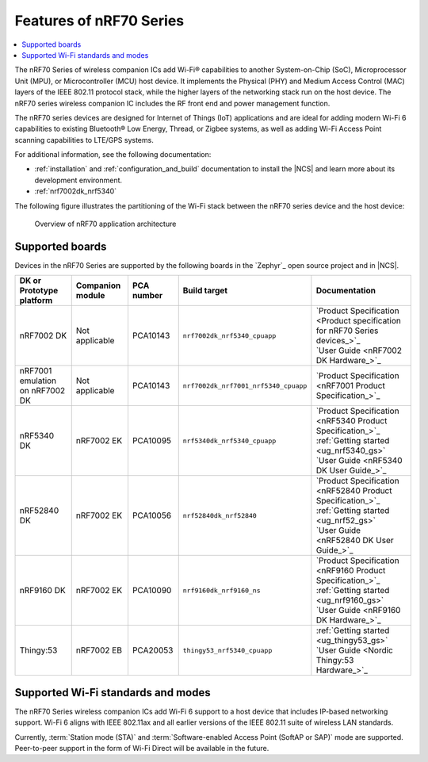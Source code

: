 .. _ug_nrf70_features:

Features of nRF70 Series
########################

.. contents::
    :local:
    :depth: 2

The nRF70 Series of wireless companion ICs add Wi-Fi® capabilities to another System-on-Chip (SoC), Microprocessor Unit (MPU), or Microcontroller (MCU) host device.
It implements the Physical (PHY) and Medium Access Control (MAC) layers of the IEEE 802.11 protocol stack, while the higher layers of the networking stack run on the host device.
The nRF70 series wireless companion IC includes the RF front end and power management function.

The nRF70 series devices are designed for Internet of Things (IoT) applications and are ideal for adding modern Wi-Fi 6 capabilities to existing Bluetooth® Low Energy, Thread, or Zigbee systems, as well as adding Wi-Fi Access Point scanning capabilities to LTE/GPS systems.

For additional information, see the following documentation:

* :ref:`installation` and :ref:`configuration_and_build` documentation to install the |NCS| and learn more about its development environment.
* :ref:`nrf7002dk_nrf5340`

The following figure illustrates the partitioning of the Wi-Fi stack between the nRF70 series device and the host device:

.. figure:: images/nrf70_ug_overview.svg
   :alt: Overview of nRF70 application architecture

   Overview of nRF70 application architecture

Supported boards
****************

Devices in the nRF70 Series are supported by the following boards in the `Zephyr`_ open source project and in |NCS|.

.. list-table::
   :header-rows: 1

   * - DK or Prototype platform
     - Companion module
     - PCA number
     - Build target
     - Documentation
   * - nRF7002 DK
     - Not applicable
     - PCA10143
     - ``nrf7002dk_nrf5340_cpuapp``
     - | `Product Specification <Product specification for nRF70 Series devices_>`_
       | `User Guide <nRF7002 DK Hardware_>`_
   * - nRF7001 emulation on nRF7002 DK
     - Not applicable
     - PCA10143
     - ``nrf7002dk_nrf7001_nrf5340_cpuapp``
     - | `Product Specification <nRF7001 Product Specification_>`_
   * - nRF5340 DK
     - nRF7002 EK
     - PCA10095
     - ``nrf5340dk_nrf5340_cpuapp``
     - | `Product Specification <nRF5340 Product Specification_>`_
       | :ref:`Getting started <ug_nrf5340_gs>`
       | `User Guide <nRF5340 DK User Guide_>`_
   * - nRF52840 DK
     - nRF7002 EK
     - PCA10056
     - ``nrf52840dk_nrf52840``
     - | `Product Specification <nRF52840 Product Specification_>`_
       | :ref:`Getting started <ug_nrf52_gs>`
       | `User Guide <nRF52840 DK User Guide_>`_
   * - nRF9160 DK
     - nRF7002 EK
     - PCA10090
     - ``nrf9160dk_nrf9160_ns``
     - | `Product Specification <nRF9160 Product Specification_>`_
       | :ref:`Getting started <ug_nrf9160_gs>`
       | `User Guide <nRF9160 DK Hardware_>`_
   * - Thingy:53
     - nRF7002 EB
     - PCA20053
     - ``thingy53_nrf5340_cpuapp``
     - | :ref:`Getting started <ug_thingy53_gs>`
       | `User Guide <Nordic Thingy:53 Hardware_>`_

Supported Wi-Fi standards and modes
***********************************

The nRF70 Series wireless companion ICs add Wi-Fi 6 support to a host device that includes IP-based networking support.
Wi-Fi 6 aligns with IEEE 802.11ax and all earlier versions of the IEEE 802.11 suite of wireless LAN standards.

Currently, :term:`Station mode (STA)` and :term:`Software-enabled Access Point (SoftAP or SAP)` mode are supported.
Peer-to-peer support in the form of Wi-Fi Direct will be available in the future.
